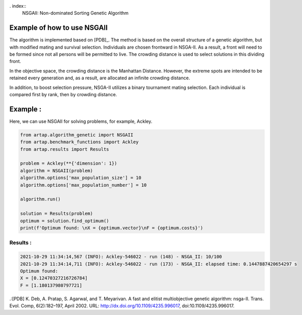 . index::
   NSGAII: Non-dominated Sorting Genetic Algorithm

Example of how to use NSGAII
----------------------------------------------------------------------
The algorithm is implemented based on [PDB]_. The method is based on the overall structure of a genetic algorithm,
but with modified mating and survival selection. Individuals are chosen frontward in NSGA-II. As a result, a front will
need to be formed since not all persons will be permitted to live. The crowding distance is used to select solutions in
this dividing front.

In the objective space, the crowding distance is the Manhattan Distance. However, the extreme spots are intended to be
retained every generation and, as a result, are allocated an infinite crowding distance.

In addition, to boost selection pressure, NSGA-II utilizes a binary tournament mating selection.
Each individual is compared first by rank, then by crowding distance.

Example :
----------------------------------------------------------------------
Here, we can use NSGAII for solving problems, for example, Ackley.

.. code-block:: python

    from artap.algorithm_genetic import NSGAII
    from artap.benchmark_functions import Ackley
    from artap.results import Results

    problem = Ackley(**{'dimension': 1})
    algorithm = NSGAII(problem)
    algorithm.options['max_population_size'] = 10
    algorithm.options['max_population_number'] = 10

    algorithm.run()

    solution = Results(problem)
    optimum = solution.find_optimum()
    print(f'Optimum found: \nX = {optimum.vector}\nF = {optimum.costs}')


----------------------------------------------------------------------
Results :
----------------------------------------------------------------------

.. code-block::

    2021-10-29 11:34:14,567 (INFO): Ackley-546022 - run (148) - NSGA_II: 10/100
    2021-10-29 11:34:14,711 (INFO): Ackley-546022 - run (173) - NSGA_II: elapsed time: 0.1447887420654297 s
    Optimum found:
    X = [0.12470327216726784]
    F = [1.180137980797721]


.:[PDB] K. Deb, A. Pratap, S. Agarwal, and T. Meyarivan. A fast and elitist multiobjective genetic algorithm: nsga-II.
Trans. Evol. Comp, 6(2):182–197, April 2002. URL: http://dx.doi.org/10.1109/4235.996017, doi:10.1109/4235.996017.
